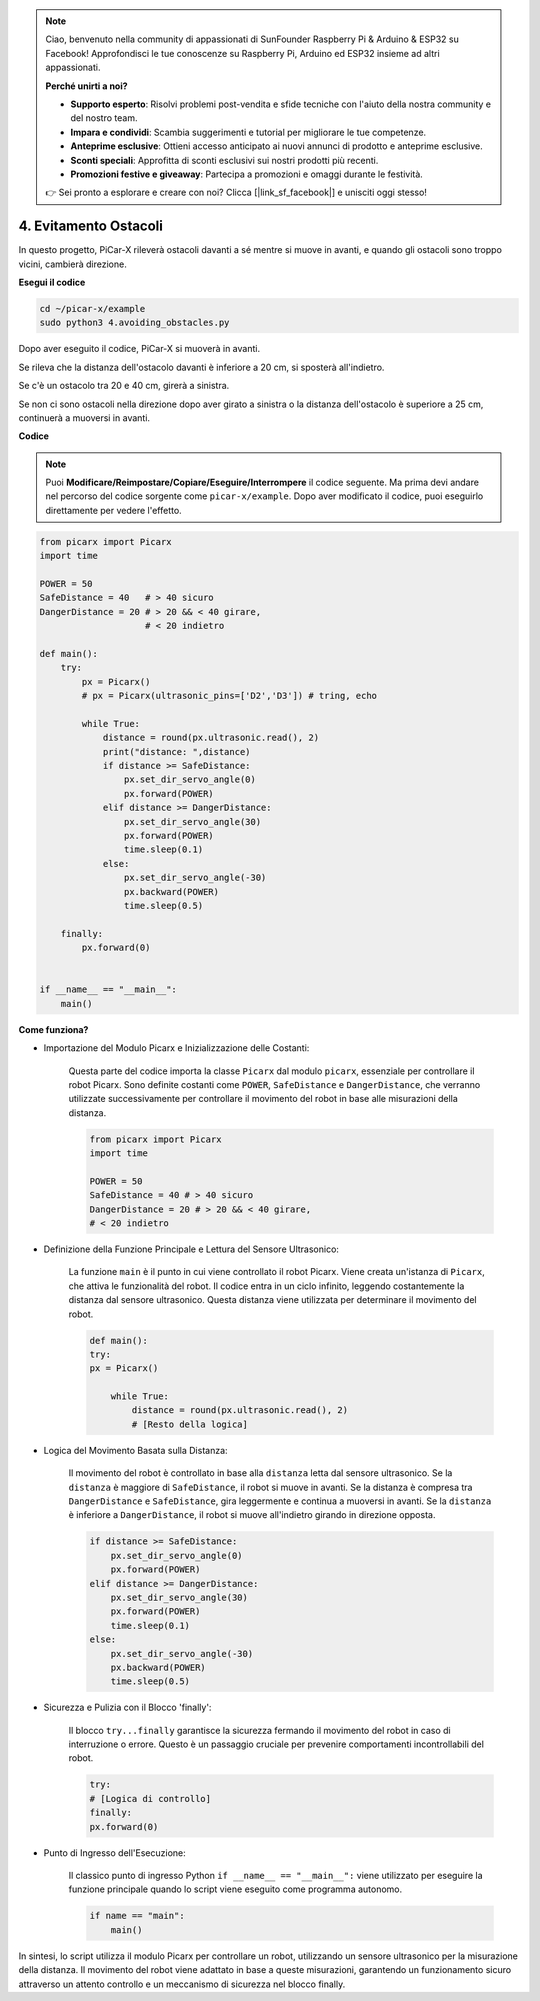 .. note::

    Ciao, benvenuto nella community di appassionati di SunFounder Raspberry Pi & Arduino & ESP32 su Facebook! Approfondisci le tue conoscenze su Raspberry Pi, Arduino ed ESP32 insieme ad altri appassionati.

    **Perché unirti a noi?**

    - **Supporto esperto**: Risolvi problemi post-vendita e sfide tecniche con l'aiuto della nostra community e del nostro team.
    - **Impara e condividi**: Scambia suggerimenti e tutorial per migliorare le tue competenze.
    - **Anteprime esclusive**: Ottieni accesso anticipato ai nuovi annunci di prodotto e anteprime esclusive.
    - **Sconti speciali**: Approfitta di sconti esclusivi sui nostri prodotti più recenti.
    - **Promozioni festive e giveaway**: Partecipa a promozioni e omaggi durante le festività.

    👉 Sei pronto a esplorare e creare con noi? Clicca [|link_sf_facebook|] e unisciti oggi stesso!

.. _py_avoid:

4. Evitamento Ostacoli
=============================

In questo progetto, PiCar-X rileverà ostacoli davanti a sé mentre si muove 
in avanti, e quando gli ostacoli sono troppo vicini, cambierà direzione.

**Esegui il codice**

.. raw:: html

    <run></run>

.. code-block::

    cd ~/picar-x/example
    sudo python3 4.avoiding_obstacles.py
    
Dopo aver eseguito il codice, PiCar-X si muoverà in avanti.

Se rileva che la distanza dell'ostacolo davanti è inferiore a 20 cm, si sposterà all'indietro.

Se c'è un ostacolo tra 20 e 40 cm, girerà a sinistra.

Se non ci sono ostacoli nella direzione dopo aver girato a sinistra o la distanza dell'ostacolo è superiore a 25 cm, continuerà a muoversi in avanti.

**Codice**

.. note::
    Puoi **Modificare/Reimpostare/Copiare/Eseguire/Interrompere** il codice seguente. Ma prima devi andare nel percorso del codice sorgente come ``picar-x/example``. Dopo aver modificato il codice, puoi eseguirlo direttamente per vedere l'effetto.

.. raw:: html

    <run></run>

.. code-block:: python

    from picarx import Picarx
    import time
    
    POWER = 50
    SafeDistance = 40   # > 40 sicuro
    DangerDistance = 20 # > 20 && < 40 girare, 
                        # < 20 indietro
    
    def main():
        try:
            px = Picarx()
            # px = Picarx(ultrasonic_pins=['D2','D3']) # tring, echo
           
            while True:
                distance = round(px.ultrasonic.read(), 2)
                print("distance: ",distance)
                if distance >= SafeDistance:
                    px.set_dir_servo_angle(0)
                    px.forward(POWER)
                elif distance >= DangerDistance:
                    px.set_dir_servo_angle(30)
                    px.forward(POWER)
                    time.sleep(0.1)
                else:
                    px.set_dir_servo_angle(-30)
                    px.backward(POWER)
                    time.sleep(0.5)
    
        finally:
            px.forward(0)
    
    
    if __name__ == "__main__":
        main()

**Come funziona?**

* Importazione del Modulo Picarx e Inizializzazione delle Costanti:

    Questa parte del codice importa la classe ``Picarx`` dal modulo ``picarx``, essenziale per controllare il robot Picarx. Sono definite costanti come ``POWER``, ``SafeDistance`` e ``DangerDistance``, che verranno utilizzate successivamente per controllare il movimento del robot in base alle misurazioni della distanza.

    .. code-block:: python

        from picarx import Picarx
        import time

        POWER = 50
        SafeDistance = 40 # > 40 sicuro
        DangerDistance = 20 # > 20 && < 40 girare,
        # < 20 indietro

* Definizione della Funzione Principale e Lettura del Sensore Ultrasonico:

    La funzione ``main`` è il punto in cui viene controllato il robot Picarx. Viene creata un'istanza di ``Picarx``, che attiva le funzionalità del robot. Il codice entra in un ciclo infinito, leggendo costantemente la distanza dal sensore ultrasonico. Questa distanza viene utilizzata per determinare il movimento del robot.

    .. code-block:: python
        
        def main():
        try:
        px = Picarx()

            while True:
                distance = round(px.ultrasonic.read(), 2)
                # [Resto della logica]

* Logica del Movimento Basata sulla Distanza:

    Il movimento del robot è controllato in base alla ``distanza`` letta dal sensore ultrasonico. Se la ``distanza`` è maggiore di ``SafeDistance``, il robot si muove in avanti. Se la distanza è compresa tra ``DangerDistance`` e ``SafeDistance``, gira leggermente e continua a muoversi in avanti. Se la ``distanza`` è inferiore a ``DangerDistance``, il robot si muove all'indietro girando in direzione opposta.

    .. code-block:: python

        if distance >= SafeDistance:
            px.set_dir_servo_angle(0)
            px.forward(POWER)
        elif distance >= DangerDistance:
            px.set_dir_servo_angle(30)
            px.forward(POWER)
            time.sleep(0.1)
        else:
            px.set_dir_servo_angle(-30)
            px.backward(POWER)
            time.sleep(0.5)

* Sicurezza e Pulizia con il Blocco 'finally':

    Il blocco ``try...finally`` garantisce la sicurezza fermando il movimento del robot in caso di interruzione o errore. Questo è un passaggio cruciale per prevenire comportamenti incontrollabili del robot.

    .. code-block:: python
        
        try:
        # [Logica di controllo]
        finally:
        px.forward(0)

* Punto di Ingresso dell'Esecuzione:

    Il classico punto di ingresso Python ``if __name__ == "__main__":`` viene utilizzato per eseguire la funzione principale quando lo script viene eseguito come programma autonomo.

    .. code-block:: python
        
        if name == "main":
            main()

In sintesi, lo script utilizza il modulo Picarx per controllare un robot, utilizzando un sensore ultrasonico per la misurazione della distanza. Il movimento del robot viene adattato in base a queste misurazioni, garantendo un funzionamento sicuro attraverso un attento controllo e un meccanismo di sicurezza nel blocco finally.

